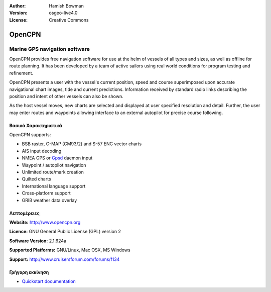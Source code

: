 :Author: Hamish Bowman
:Version: osgeo-live4.0
:License: Creative Commons

.. _opencpn-overview:

.. image:: images/project_logos/logo-opencpn.png
  :scale: 70 %
  :alt: project logo
  :align: right
  :target: http://www.opencpn.org


OpenCPN
=======

Marine GPS navigation software
~~~~~~~~~~~~~~~~~~~~~~~~~~~~~~
OpenCPN provides free navigation software for use at the helm of vessels of all types and sizes, as well as offline for route planning. It has been developed by a team of active sailors using real world conditions for program testing and refinement.

OpenCPN presents a user with the vessel's current position, speed and course superimposed upon accurate navigational chart images, tide and current predictions. Information received by standard radio links describing the position and intent of other vessels can also be shown.

As the host vessel moves, new charts are selected and displayed at user specified resolution and detail. Further, the user may enter routes and waypoints allowing interface to an external autopilot for precise course following.


Βασικά Χαρακτηριστικά
-------------

.. image:: images/screenshots/1024x768/opencpn_screenshot.png
  :scale: 50 %
  :alt: screenshot
  :align: right

OpenCPN supports:

* BSB raster, C-MAP (CM93/2) and S-57 ENC vector charts
* AIS input decoding
* NMEA GPS or `Gpsd <http://gpsd.berlios.de>`_ daemon input
* Waypoint / autopilot navigation
* Unlimited route/mark creation
* Quilted charts
* International language support
* Cross-platform support
* GRIB weather data overlay

Λεπτομέρειες
-------

**Website:** http://www.opencpn.org

**Licence:** GNU General Public License (GPL) version 2

**Software Version:** 2.1.624a

**Supported Platforms:** GNU/Linux, Mac OSX, MS Windows

**Support:** http://www.cruisersforum.com/forums/f134


Γρήγορη εκκίνηση
----------

* `Quickstart documentation <../quickstart/opencpn_quickstart.html>`_


